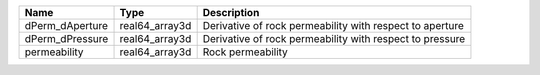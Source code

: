 

=============== ============== ======================================================== 
Name            Type           Description                                              
=============== ============== ======================================================== 
dPerm_dAperture real64_array3d Derivative of rock permeability with respect to aperture 
dPerm_dPressure real64_array3d Derivative of rock permeability with respect to pressure 
permeability    real64_array3d Rock permeability                                        
=============== ============== ======================================================== 


